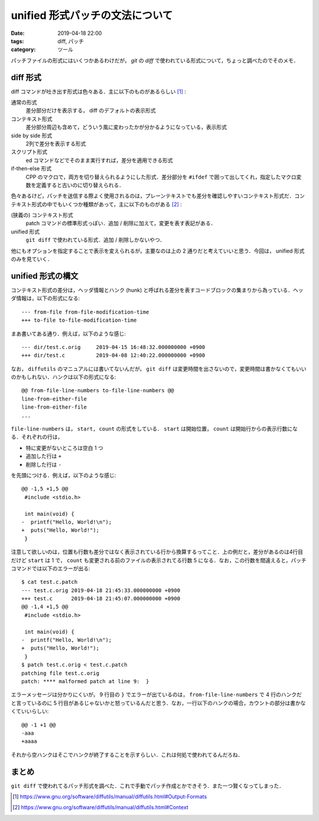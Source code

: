 unified 形式パッチの文法について
================================

:date: 2019-04-18 22:00
:tags: diff, パッチ
:category: ツール

パッチファイルの形式にはいくつかあるわけだが， `git` の `diff` で使われている形式について，ちょっと調べたのでそのメモ．

diff 形式
---------

diff コマンドが吐き出す形式は色々ある．主に以下のものがあるらしい [#diffutils-manual-output-formats]_ :

通常の形式
  差分部分だけを表示する， diff のデフォルトの表示形式

コンテキスト形式
  差分部分周辺も含めて，どういう風に変わったかが分かるようになっている，表示形式

side by side 形式
  2列で差分を表示する形式

スクリプト形式
  ed コマンドなどでそのまま実行すれば，差分を適用できる形式

if-then-else 形式
  CPP のマクロで，両方を切り替えられるようにした形式．差分部分を ``#ifdef`` で囲って出してくれ，指定したマクロ変数を定義すると古いのに切り替えられる．

色々あるけど，パッチを送信する際よく使用されるのは，プレーンテキストでも差分を確認しやすいコンテキスト形式だ．コンテキスト形式の中でもいくつか種類があって，主に以下のものがある [#diffutils-manual-contexts]_ :

(狭義の) コンテキスト形式
  patch コマンドの標準形式っぽい．追加 / 削除に加えて，変更を表す表記がある．

unified 形式
  ``git diff`` で使われている形式．追加 / 削除しかないやつ．

他にもオプションを指定することで表示を変えられるが，主要なのは上の 2 通りだと考えていいと思う．今回は， unified 形式のみを見ていく．

unified 形式の構文
------------------

コンテキスト形式の差分は，ヘッダ情報とハンク (hunk) と呼ばれる差分を表すコードブロックの集まりから為っている．ヘッダ情報は，以下の形式になる::

  --- from-file from-file-modification-time
  +++ to-file to-file-modification-time

まあ書いてある通り．例えば，以下のような感じ::

  --- dir/test.c.orig     2019-04-15 16:48:32.000000000 +0900
  +++ dir/test.c          2019-04-08 12:40:22.000000000 +0900

なお， ``diffutils`` のマニュアルには書いてないんだが， ``git diff`` は変更時間を出さないので，変更時間は書かなくてもいいのかもしれない．ハンクは以下の形式になる::

  @@ from-file-line-numbers to-file-line-numbers @@
  line-from-either-file
  line-from-either-file
  ...

``file-line-numbers`` は， ``start, count`` の形式をしている． ``start`` は開始位置， ``count`` は開始行からの表示行数になる．それぞれの行は，

* 特に変更がないところは空白 1 つ
* 追加した行は ``+``
* 削除した行は ``-``

を先頭につける．例えば，以下のような感じ::

  @@ -1,5 +1,5 @@
   #include <stdio.h>

   int main(void) {
  -  printf("Hello, World!\n");
  +  puts("Hello, World!");
   }

注意して欲しいのは，位置も行数も差分ではなく表示されている行から換算するってこと．上の例だと，差分があるのは4行目だけど ``start`` は 1 で， ``count`` も変更される前のファイルの表示されてる行数 5 になる．なお，この行数を間違えると，パッチコマンドでは以下のエラーが出る::

  $ cat test.c.patch
  --- test.c.orig 2019-04-18 21:45:33.000000000 +0900
  +++ test.c      2019-04-18 21:45:07.000000000 +0900
  @@ -1,4 +1,5 @@
   #include <stdio.h>

   int main(void) {
  -  printf("Hello, World!\n");
  +  puts("Hello, World!");
   }
  $ patch test.c.orig < test.c.patch
  patching file test.c.orig
  patch: **** malformed patch at line 9:  }

エラーメッセージは分かりにくいが， 9 行目の ``}`` でエラーが出ているのは， ``from-file-line-numbers`` で 4 行のハンクだと言っているのに 5 行目があるじゃないかと怒っているんだと思う．なお，一行以下のハンクの場合，カウントの部分は書かなくていいらしい::

  @@ -1 +1 @@
  -aaa
  +aaaa

それから空ハンクはそこでハンクが終了することを示すらしい．これは何処で使われてるんだろね．

まとめ
------

``git diff`` で使われてるパッチ形式を調べた．これで手動でパッチ作成とかできそう．また一つ賢くなってしまった．

.. [#diffutils-manual-output-formats] https://www.gnu.org/software/diffutils/manual/diffutils.html#Output-Formats
.. [#diffutils-manual-contexts] https://www.gnu.org/software/diffutils/manual/diffutils.html#Context
